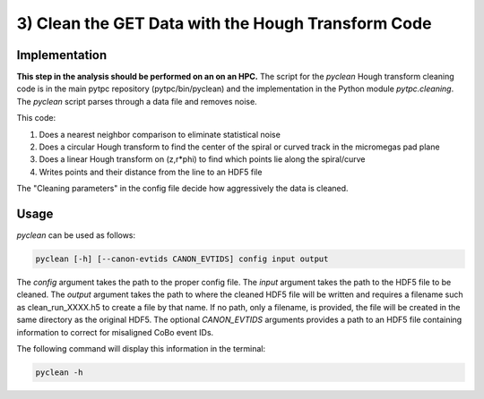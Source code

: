 3) Clean the GET Data with the Hough Transform Code
===================================================

Implementation
--------------
**This step in the analysis should be performed on an on an HPC.** The script for the `pyclean` Hough transform cleaning code is in the main pytpc repository (pytpc/bin/pyclean) and the implementation in the Python module `pytpc.cleaning`. The `pyclean` script parses through a data file and removes noise.

This code:

#. Does a nearest neighbor comparison to eliminate statistical noise
#. Does a circular Hough transform to find the center of the spiral or curved track in the micromegas pad plane
#. Does a linear Hough transform on (z,r*phi) to find which points lie along the spiral/curve
#. Writes points and their distance from the line to an HDF5 file

The "Cleaning parameters" in the config file decide how aggressively the data is cleaned.

Usage
-----

`pyclean` can be used as follows:

.. code-block:: shell

   pyclean [-h] [--canon-evtids CANON_EVTIDS] config input output

The `config` argument takes the path to the proper config file. The `input` argument takes the path to the HDF5 file to be cleaned. The `output` argument takes the path to where the cleaned HDF5 file will be written and requires a filename such as clean_run_XXXX.h5 to create a file by that name. If no path, only a filename, is provided, the file will be created in the same directory as the original HDF5. The optional `CANON_EVTIDS` arguments provides a path to an HDF5 file containing information to correct for misaligned CoBo event IDs. 

The following command will display this information in the terminal:

.. code-block:: shell

   pyclean -h

